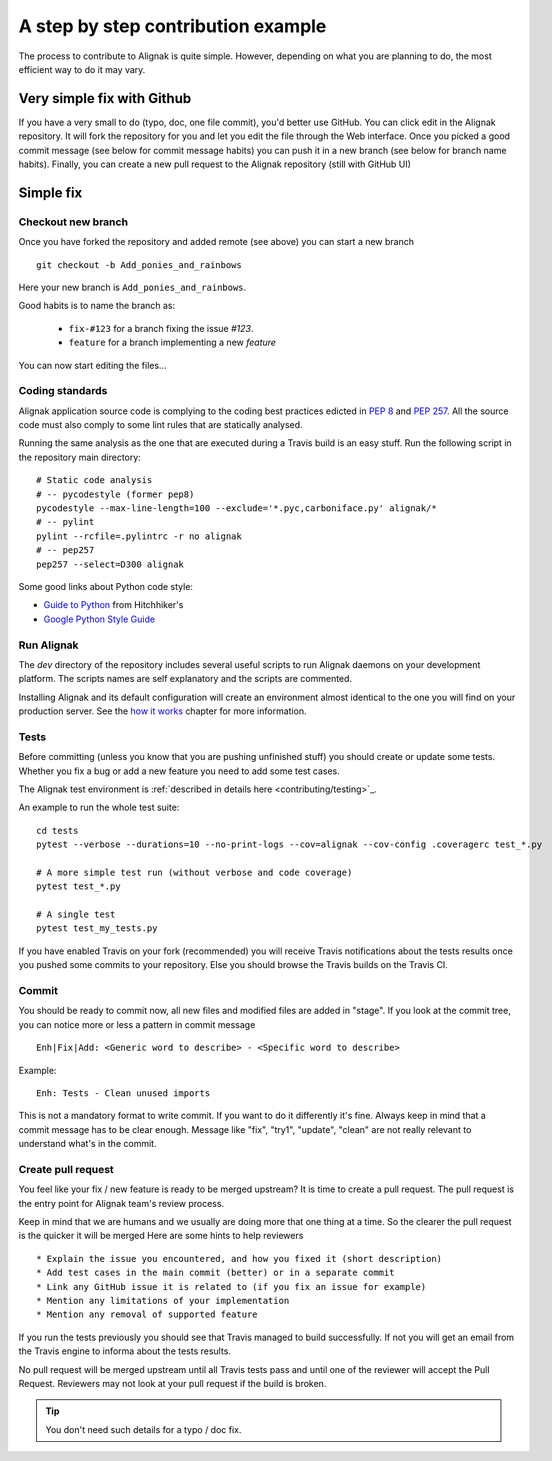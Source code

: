 .. _contributing/how-to-contribute:

===================================
A step by step contribution example
===================================

The process to contribute to Alignak is quite simple. However, depending on what you are planning to do, the most efficient way to do it may vary.

Very simple fix with Github
---------------------------
If you have a very small to do (typo, doc, one file commit), you'd better use GitHub. You can click edit in the Alignak repository.
It will fork the repository for you and let you edit the file through the Web interface.
Once you picked a good commit message (see below for commit message habits) you can push it in a new branch (see below for branch name habits).
Finally, you can create a new pull request to the Alignak repository (still with GitHub UI)


Simple fix
----------

Checkout new branch
~~~~~~~~~~~~~~~~~~~

Once you have forked the repository and added remote (see above) you can start a new branch ::

   git checkout -b Add_ponies_and_rainbows

Here your new branch is ``Add_ponies_and_rainbows``.

Good habits is to name the branch as:

   * ``fix-#123`` for a branch fixing the issue *#123*.
   * ``feature`` for a branch implementing a new *feature*

You can now start editing the files...

Coding standards
~~~~~~~~~~~~~~~~

Alignak application source code is complying to the coding best practices edicted in `PEP 8`_ and `PEP 257`_. All the source code must also comply to some lint rules that are statically analysed.

.. _PEP 8: http://www.python.org/dev/peps/pep-0008/
.. _PEP 257: http://www.python.org/dev/peps/pep-0257/

Running the same analysis as the one that are executed during a Travis build is an easy stuff. Run the following script in the repository main directory::

      # Static code analysis
      # -- pycodestyle (former pep8)
      pycodestyle --max-line-length=100 --exclude='*.pyc,carboniface.py' alignak/*
      # -- pylint
      pylint --rcfile=.pylintrc -r no alignak
      # -- pep257
      pep257 --select=D300 alignak

Some good links about Python code style:

- `Guide to Python <http://docs.python-guide.org/en/latest/writing/style/>`_ from Hitchhiker's
- `Google Python Style Guide <https://google.github.io/styleguide/pyguide.html>`_


Run Alignak
~~~~~~~~~~~
The *dev* directory of the repository includes several useful scripts to run Alignak daemons on your development platform. The scripts names are self explanatory and the scripts are commented.

Installing Alignak and its default configuration will create an environment almost identical to the one you will find on your production server.
See the `how it works <howitworks/run_alignak>`_ chapter for more information.


Tests
~~~~~

Before committing (unless you know that you are pushing unfinished stuff) you should create or update some tests. Whether you fix a bug or add a new feature you need to add some test cases.

The Alignak test environment is :ref:`described in details here <contributing/testing>`_.

An example to run the whole test suite::

      cd tests
      pytest --verbose --durations=10 --no-print-logs --cov=alignak --cov-config .coveragerc test_*.py

      # A more simple test run (without verbose and code coverage)
      pytest test_*.py

      # A single test
      pytest test_my_tests.py

If you have enabled Travis on your fork (recommended) you will receive Travis notifications about the tests results once you pushed some commits to your repository. Else you should browse the Travis builds on the Travis CI.


Commit
~~~~~~

You should be ready to commit now, all new files and modified files are added in "stage". If you look at the commit tree, you can notice more or less a pattern in commit message ::

      Enh|Fix|Add: <Generic word to describe> - <Specific word to describe>

Example::

      Enh: Tests - Clean unused imports

This is not a mandatory format to write commit. If you want to do it differently it's fine.
Always keep in mind that a commit message has to be clear enough.
Message like "fix", "try1", "update", "clean" are not really relevant to understand what's in the commit.


Create pull request
~~~~~~~~~~~~~~~~~~~
You feel like your fix / new feature is ready to be merged upstream? It is time to create a pull request. The pull request is the entry point for Alignak team's review process.

Keep in mind that we are humans and we usually are doing more that one thing at a time. So the clearer the pull request is the quicker it will be merged
Here are some hints to help reviewers ::

    * Explain the issue you encountered, and how you fixed it (short description)
    * Add test cases in the main commit (better) or in a separate commit
    * Link any GitHub issue it is related to (if you fix an issue for example)
    * Mention any limitations of your implementation
    * Mention any removal of supported feature

If you run the tests previously you should see that Travis managed to build successfully. If not you will get an email from the Travis engine to informa about the tests results.

No pull request will be merged upstream until all Travis tests pass and until one of the reviewer will accept the Pull Request. Reviewers may not look at your pull request if the build is broken.

.. tip:: You don't need such details for a typo / doc fix.
